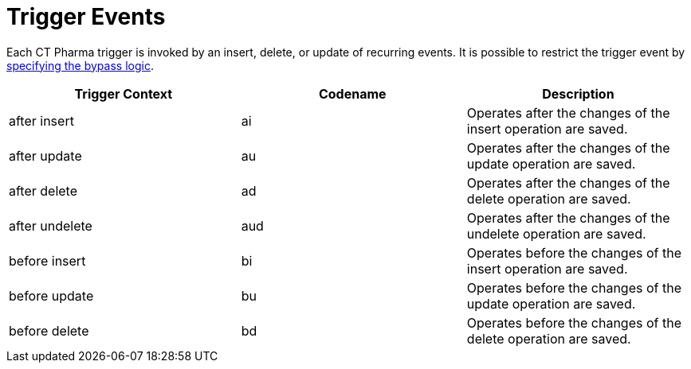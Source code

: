 = Trigger Events

Each CT Pharma trigger is invoked by an insert, delete, or update of  recurring events. It is possible to restrict the trigger event by xref:admin-guide/configuring-triggers/enabling-the-bypass-logic.adoc[specifying the bypass logic].


[width="100%",cols="34%,33%,33%",]
|===
|*Trigger Context* |*Codename* |*Description*

|[.apiobject]#after insert#  |[.apiobject]#ai# |Operates after the changes of the insert operation are saved.
|[.apiobject]#after update#  |[.apiobject]#au# |Operates after the changes of the update operation are saved.
|[.apiobject]#after delete#  |[.apiobject]#ad# |Operates after the changes of the delete operation are saved.
|[.apiobject]#after undelete#  |[.apiobject]#aud# |Operates after the changes of the undelete operation are saved.
|[.apiobject]#before insert#   |[.apiobject]#bi#  |Operates before the changes of the insert operation are saved.
|[.apiobject]#before update#   |[.apiobject]#bu#  |Operates before the changes of the update operation are saved.
|[.apiobject]#before delete#   |[.apiobject]#bd#  |Operates before the changes of the delete operation are saved.
|===

 

